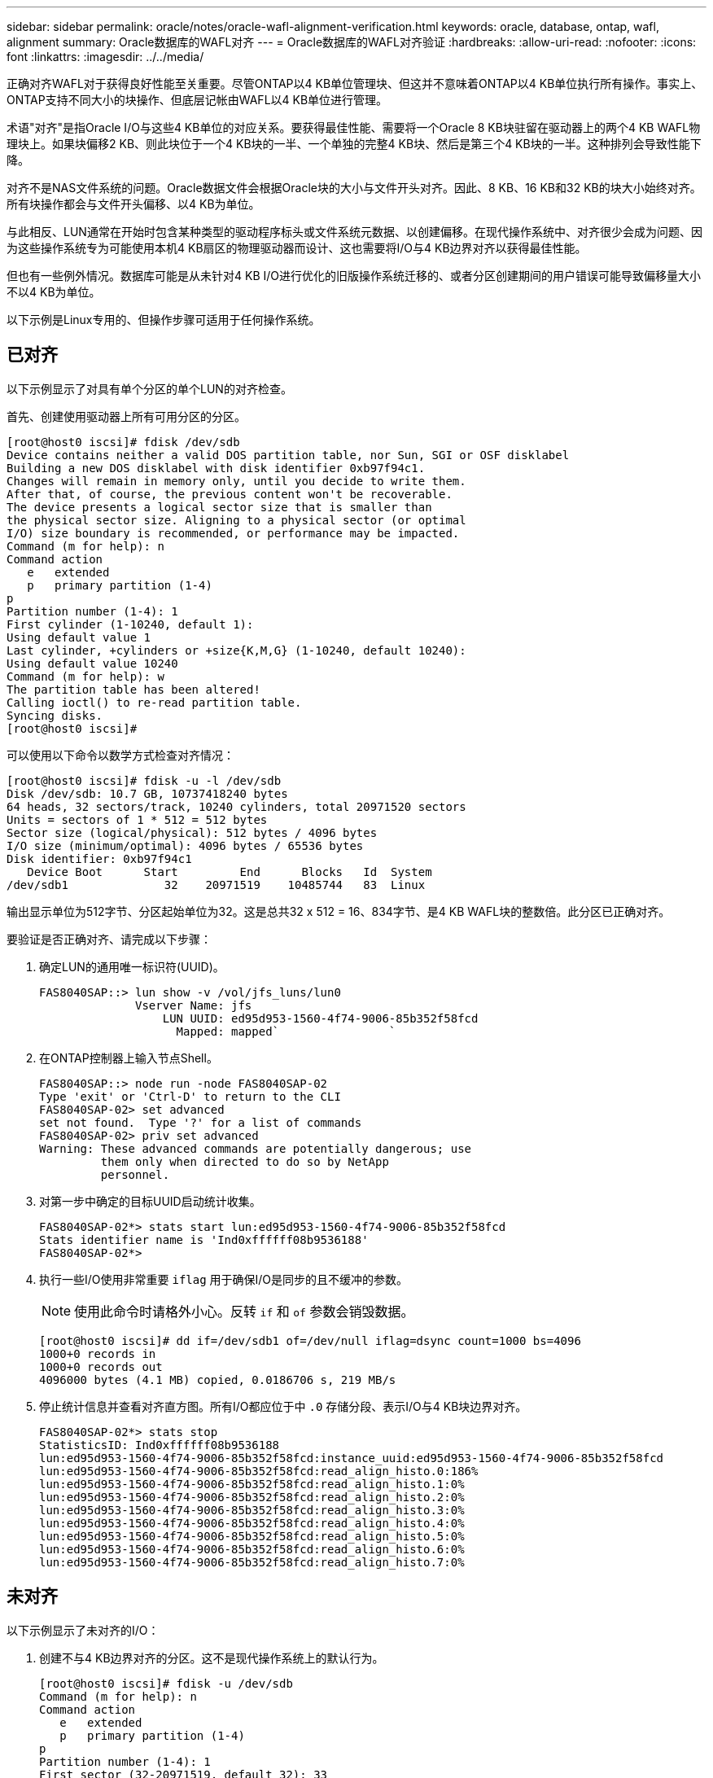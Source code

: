 ---
sidebar: sidebar 
permalink: oracle/notes/oracle-wafl-alignment-verification.html 
keywords: oracle, database, ontap, wafl, alignment 
summary: Oracle数据库的WAFL对齐 
---
= Oracle数据库的WAFL对齐验证
:hardbreaks:
:allow-uri-read: 
:nofooter: 
:icons: font
:linkattrs: 
:imagesdir: ../../media/


[role="lead"]
正确对齐WAFL对于获得良好性能至关重要。尽管ONTAP以4 KB单位管理块、但这并不意味着ONTAP以4 KB单位执行所有操作。事实上、ONTAP支持不同大小的块操作、但底层记帐由WAFL以4 KB单位进行管理。

术语"对齐"是指Oracle I/O与这些4 KB单位的对应关系。要获得最佳性能、需要将一个Oracle 8 KB块驻留在驱动器上的两个4 KB WAFL物理块上。如果块偏移2 KB、则此块位于一个4 KB块的一半、一个单独的完整4 KB块、然后是第三个4 KB块的一半。这种排列会导致性能下降。

对齐不是NAS文件系统的问题。Oracle数据文件会根据Oracle块的大小与文件开头对齐。因此、8 KB、16 KB和32 KB的块大小始终对齐。所有块操作都会与文件开头偏移、以4 KB为单位。

与此相反、LUN通常在开始时包含某种类型的驱动程序标头或文件系统元数据、以创建偏移。在现代操作系统中、对齐很少会成为问题、因为这些操作系统专为可能使用本机4 KB扇区的物理驱动器而设计、这也需要将I/O与4 KB边界对齐以获得最佳性能。

但也有一些例外情况。数据库可能是从未针对4 KB I/O进行优化的旧版操作系统迁移的、或者分区创建期间的用户错误可能导致偏移量大小不以4 KB为单位。

以下示例是Linux专用的、但操作步骤可适用于任何操作系统。



== 已对齐

以下示例显示了对具有单个分区的单个LUN的对齐检查。

首先、创建使用驱动器上所有可用分区的分区。

....
[root@host0 iscsi]# fdisk /dev/sdb
Device contains neither a valid DOS partition table, nor Sun, SGI or OSF disklabel
Building a new DOS disklabel with disk identifier 0xb97f94c1.
Changes will remain in memory only, until you decide to write them.
After that, of course, the previous content won't be recoverable.
The device presents a logical sector size that is smaller than
the physical sector size. Aligning to a physical sector (or optimal
I/O) size boundary is recommended, or performance may be impacted.
Command (m for help): n
Command action
   e   extended
   p   primary partition (1-4)
p
Partition number (1-4): 1
First cylinder (1-10240, default 1):
Using default value 1
Last cylinder, +cylinders or +size{K,M,G} (1-10240, default 10240):
Using default value 10240
Command (m for help): w
The partition table has been altered!
Calling ioctl() to re-read partition table.
Syncing disks.
[root@host0 iscsi]#
....
可以使用以下命令以数学方式检查对齐情况：

....
[root@host0 iscsi]# fdisk -u -l /dev/sdb
Disk /dev/sdb: 10.7 GB, 10737418240 bytes
64 heads, 32 sectors/track, 10240 cylinders, total 20971520 sectors
Units = sectors of 1 * 512 = 512 bytes
Sector size (logical/physical): 512 bytes / 4096 bytes
I/O size (minimum/optimal): 4096 bytes / 65536 bytes
Disk identifier: 0xb97f94c1
   Device Boot      Start         End      Blocks   Id  System
/dev/sdb1              32    20971519    10485744   83  Linux
....
输出显示单位为512字节、分区起始单位为32。这是总共32 x 512 = 16、834字节、是4 KB WAFL块的整数倍。此分区已正确对齐。

要验证是否正确对齐、请完成以下步骤：

. 确定LUN的通用唯一标识符(UUID)。
+
....
FAS8040SAP::> lun show -v /vol/jfs_luns/lun0
              Vserver Name: jfs
                  LUN UUID: ed95d953-1560-4f74-9006-85b352f58fcd
                    Mapped: mapped`                `
....
. 在ONTAP控制器上输入节点Shell。
+
....
FAS8040SAP::> node run -node FAS8040SAP-02
Type 'exit' or 'Ctrl-D' to return to the CLI
FAS8040SAP-02> set advanced
set not found.  Type '?' for a list of commands
FAS8040SAP-02> priv set advanced
Warning: These advanced commands are potentially dangerous; use
         them only when directed to do so by NetApp
         personnel.
....
. 对第一步中确定的目标UUID启动统计收集。
+
....
FAS8040SAP-02*> stats start lun:ed95d953-1560-4f74-9006-85b352f58fcd
Stats identifier name is 'Ind0xffffff08b9536188'
FAS8040SAP-02*>
....
. 执行一些I/O使用非常重要 `iflag` 用于确保I/O是同步的且不缓冲的参数。
+

NOTE: 使用此命令时请格外小心。反转 `if` 和 `of` 参数会销毁数据。

+
....
[root@host0 iscsi]# dd if=/dev/sdb1 of=/dev/null iflag=dsync count=1000 bs=4096
1000+0 records in
1000+0 records out
4096000 bytes (4.1 MB) copied, 0.0186706 s, 219 MB/s
....
. 停止统计信息并查看对齐直方图。所有I/O都应位于中 `.0` 存储分段、表示I/O与4 KB块边界对齐。
+
....
FAS8040SAP-02*> stats stop
StatisticsID: Ind0xffffff08b9536188
lun:ed95d953-1560-4f74-9006-85b352f58fcd:instance_uuid:ed95d953-1560-4f74-9006-85b352f58fcd
lun:ed95d953-1560-4f74-9006-85b352f58fcd:read_align_histo.0:186%
lun:ed95d953-1560-4f74-9006-85b352f58fcd:read_align_histo.1:0%
lun:ed95d953-1560-4f74-9006-85b352f58fcd:read_align_histo.2:0%
lun:ed95d953-1560-4f74-9006-85b352f58fcd:read_align_histo.3:0%
lun:ed95d953-1560-4f74-9006-85b352f58fcd:read_align_histo.4:0%
lun:ed95d953-1560-4f74-9006-85b352f58fcd:read_align_histo.5:0%
lun:ed95d953-1560-4f74-9006-85b352f58fcd:read_align_histo.6:0%
lun:ed95d953-1560-4f74-9006-85b352f58fcd:read_align_histo.7:0%
....




== 未对齐

以下示例显示了未对齐的I/O：

. 创建不与4 KB边界对齐的分区。这不是现代操作系统上的默认行为。
+
....
[root@host0 iscsi]# fdisk -u /dev/sdb
Command (m for help): n
Command action
   e   extended
   p   primary partition (1-4)
p
Partition number (1-4): 1
First sector (32-20971519, default 32): 33
Last sector, +sectors or +size{K,M,G} (33-20971519, default 20971519):
Using default value 20971519
Command (m for help): w
The partition table has been altered!
Calling ioctl() to re-read partition table.
Syncing disks.
....
. 创建分区时使用的是33扇区偏移、而不是默认的32扇区偏移。重复中所述的操作步骤 link:./oracle-wafl-alignment-verification.html#aligned["已对齐"]。直方图显示如下：
+
....
FAS8040SAP-02*> stats stop
StatisticsID: Ind0xffffff0468242e78
lun:ed95d953-1560-4f74-9006-85b352f58fcd:instance_uuid:ed95d953-1560-4f74-9006-85b352f58fcd
lun:ed95d953-1560-4f74-9006-85b352f58fcd:read_align_histo.0:0%
lun:ed95d953-1560-4f74-9006-85b352f58fcd:read_align_histo.1:136%
lun:ed95d953-1560-4f74-9006-85b352f58fcd:read_align_histo.2:4%
lun:ed95d953-1560-4f74-9006-85b352f58fcd:read_align_histo.3:0%
lun:ed95d953-1560-4f74-9006-85b352f58fcd:read_align_histo.4:0%
lun:ed95d953-1560-4f74-9006-85b352f58fcd:read_align_histo.5:0%
lun:ed95d953-1560-4f74-9006-85b352f58fcd:read_align_histo.6:0%
lun:ed95d953-1560-4f74-9006-85b352f58fcd:read_align_histo.7:0%
lun:ed95d953-1560-4f74-9006-85b352f58fcd:read_partial_blocks:31%
....
+
未对齐情况很明显。I/O大部分落在*中 *`.1` 存储分段、与预期偏移匹配。创建分区时、该分区会比优化默认值更远地移动到设备中512字节、这意味着直方图偏移512字节。

+
此外、还可以使用 `read_partial_blocks` 统计信息不为零、这意味着执行的I/O未填满整个4 KB块。





== 重做日志记录

此处介绍的过程适用于数据文件。Oracle重做日志和归档日志具有不同的I/O模式。例如、重做日志记录是对单个文件的循环覆盖。如果使用默认的512字节块大小、则写入统计信息如下所示：

....
FAS8040SAP-02*> stats stop
StatisticsID: Ind0xffffff0468242e78
lun:ed95d953-1560-4f74-9006-85b352f58fcd:instance_uuid:ed95d953-1560-4f74-9006-85b352f58fcd
lun:ed95d953-1560-4f74-9006-85b352f58fcd:write_align_histo.0:12%
lun:ed95d953-1560-4f74-9006-85b352f58fcd:write_align_histo.1:8%
lun:ed95d953-1560-4f74-9006-85b352f58fcd:write_align_histo.2:4%
lun:ed95d953-1560-4f74-9006-85b352f58fcd:write_align_histo.3:10%
lun:ed95d953-1560-4f74-9006-85b352f58fcd:write_align_histo.4:13%
lun:ed95d953-1560-4f74-9006-85b352f58fcd:write_align_histo.5:6%
lun:ed95d953-1560-4f74-9006-85b352f58fcd:write_align_histo.6:8%
lun:ed95d953-1560-4f74-9006-85b352f58fcd:write_align_histo.7:10%
lun:ed95d953-1560-4f74-9006-85b352f58fcd:write_partial_blocks:85%
....
I/O将分布在所有直方图分段中、但这不是性能问题。但是、使用4 KB块大小可能会有利于极高的重做日志记录速率。在这种情况下、需要确保重做日志记录LUN正确对齐。但是、这对于获得良好性能并不像数据文件对齐那样重要。
